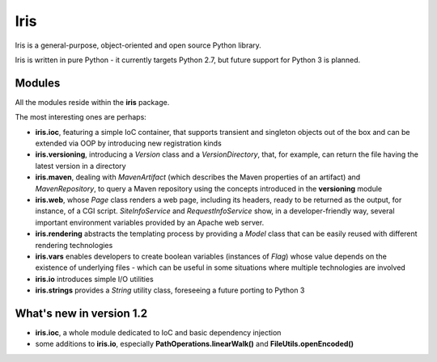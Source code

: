 
Iris
~~~~~~

Iris is a general-purpose, object-oriented and open source 
Python library.

Iris is written in pure Python - it currently targets Python 2.7, 
but future support for Python 3 is planned.


Modules
--------

All the modules reside within the **iris** package.

The most interesting ones are perhaps:

* **iris.ioc**, featuring a simple IoC container, that supports transient and singleton objects out
  of the box and can be extended via OOP by introducing new registration kinds

* **iris.versioning**, introducing a *Version* class and a *VersionDirectory*, 
  that, for example, can return the file having the latest version in a directory

* **iris.maven**, dealing with *MavenArtifact* (which describes the Maven properties 
  of an artifact) and *MavenRepository*, to query a Maven repository using the concepts
  introduced in the **versioning** module

* **iris.web**, whose *Page* class renders a web page, including its headers, 
  ready to be returned as the output, for instance, of a CGI script. 
  *SiteInfoService* and *RequestInfoService* show,
  in a developer-friendly way, several important environment variables provided
  by an Apache web server.

* **iris.rendering** abstracts the templating process by providing a *Model* 
  class that can be easily reused with different rendering technologies 

* **iris.vars** enables developers to create boolean variables (instances of
  *Flag*) whose value depends on the existence of underlying files - 
  which can be useful in some situations where multiple technologies are involved

* **iris.io** introduces simple I/O utilities

* **iris.strings** provides a *String* utility class, foreseeing a future porting 
  to Python 3
  
  
What's new in version 1.2
-------------------------

* **iris.ioc**, a whole module dedicated to IoC and basic dependency injection

* some additions to **iris.io**, especially **PathOperations.linearWalk()** and
  **FileUtils.openEncoded()**